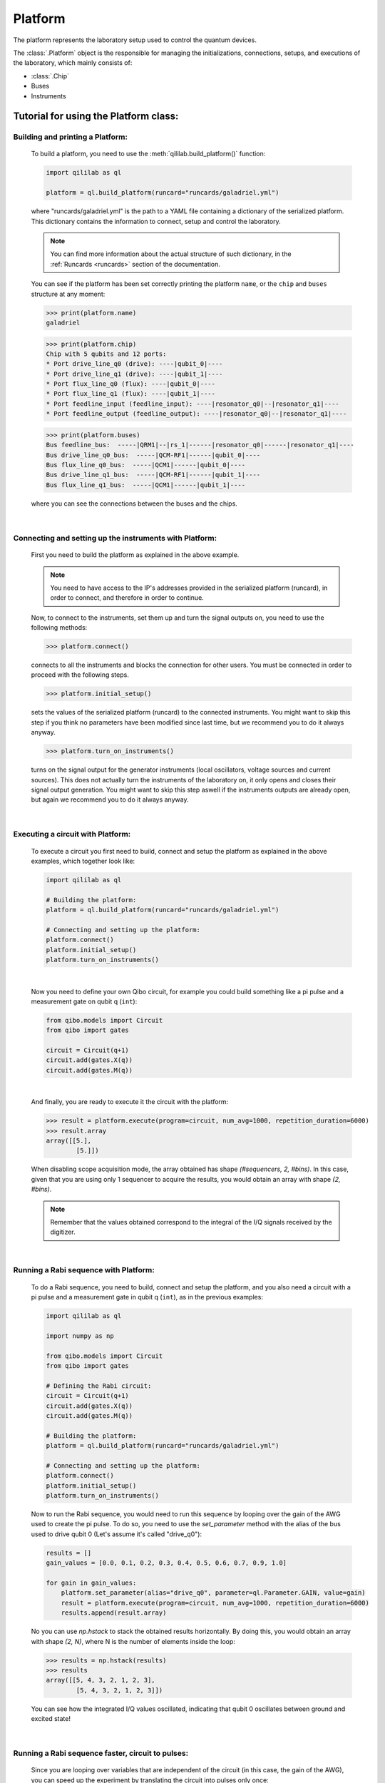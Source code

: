 .. _platform:

Platform
=========

The platform represents the laboratory setup used to control the quantum devices.

The :class:`.Platform` object is the responsible for managing the initializations, connections, setups, and executions of the laboratory, which mainly consists of:

- :class:`.Chip`

- Buses

- Instruments

Tutorial for using the Platform class:
------------------------------------------------------------

Building and printing a Platform:
^^^^^^^^^^^^^^^^^^^^^^^^^^^^^^^^^^

    To build a platform, you need to use the :meth:`qililab.build_platform()` function:

    .. code-block:: python

        import qililab as ql

        platform = ql.build_platform(runcard="runcards/galadriel.yml")

    where "runcards/galadriel.yml" is the path to a YAML file containing a dictionary of the serialized platform. This dictionary contains the information to connect, setup and control the laboratory.

    .. note::

        You can find more information about the actual structure of such dictionary, in the :ref:`Runcards <runcards>` section of the documentation.

    You can see if the platform has been set correctly printing the platform ``name``, or the ``chip`` and ``buses`` structure at any moment:

    >>> print(platform.name)
    galadriel

    >>> print(platform.chip)
    Chip with 5 qubits and 12 ports:
    * Port drive_line_q0 (drive): ----|qubit_0|----
    * Port drive_line_q1 (drive): ----|qubit_1|----
    * Port flux_line_q0 (flux): ----|qubit_0|----
    * Port flux_line_q1 (flux): ----|qubit_1|----
    * Port feedline_input (feedline_input): ----|resonator_q0|--|resonator_q1|----
    * Port feedline_output (feedline_output): ----|resonator_q0|--|resonator_q1|----

    >>> print(platform.buses)
    Bus feedline_bus:  -----|QRM1|--|rs_1|------|resonator_q0|------|resonator_q1|----
    Bus drive_line_q0_bus:  -----|QCM-RF1|------|qubit_0|----
    Bus flux_line_q0_bus:  -----|QCM1|------|qubit_0|----
    Bus drive_line_q1_bus:  -----|QCM-RF1|------|qubit_1|----
    Bus flux_line_q1_bus:  -----|QCM1|------|qubit_1|----

    where you can see the connections between the buses and the chips.

|

Connecting and setting up the instruments with Platform:
^^^^^^^^^^^^^^^^^^^^^^^^^^^^^^^^^^^^^^^^^^^^^^^^^^^^^^^^^

    First you need to build the platform as explained in the above example.

    .. note::

        You need to have access to the IP's addresses provided in the serialized platform (runcard), in order to connect, and therefore in order to continue.

    Now, to connect to the instruments, set them up and turn the signal outputs on, you need to use the following methods:

    >>> platform.connect()

    connects to all the instruments and blocks the connection for other users. You must be connected in order to proceed with the following steps.

    >>> platform.initial_setup()

    sets the values of the serialized platform (runcard) to the connected instruments. You might want to skip this step if you think no
    parameters have been modified since last time, but we recommend you to do it always anyway.

    >>> platform.turn_on_instruments()

    turns on the signal output for the generator instruments (local oscillators, voltage sources and current sources). This does not
    actually turn the instruments of the laboratory on, it only opens and closes their signal output generation. You might want to skip this
    step aswell if the instruments outputs are already open, but again we recommend you to do it always anyway.

|

Executing a circuit with Platform:
^^^^^^^^^^^^^^^^^^^^^^^^^^^^^^^^^^^

    To execute a circuit you first need to build, connect and setup the platform as explained in the above examples, which together look like:

    .. code-block:: python

        import qililab as ql

        # Building the platform:
        platform = ql.build_platform(runcard="runcards/galadriel.yml")

        # Connecting and setting up the platform:
        platform.connect()
        platform.initial_setup()
        platform.turn_on_instruments()

    |

    Now you need to define your own Qibo circuit, for example you could build something like a pi pulse and a measurement gate on qubit q (``int``):

    .. code-block:: python3

        from qibo.models import Circuit
        from qibo import gates

        circuit = Circuit(q+1)
        circuit.add(gates.X(q))
        circuit.add(gates.M(q))

    |

    And finally, you are ready to execute it the circuit with the platform:

    >>> result = platform.execute(program=circuit, num_avg=1000, repetition_duration=6000)
    >>> result.array
    array([[5.],
            [5.]])

    When disabling scope acquisition mode, the array obtained has shape `(#sequencers, 2, #bins)`. In this case,
    given that you are using only 1 sequencer to acquire the results, you would obtain an array with shape `(2, #bins)`.

    .. note::

        Remember that the values obtained correspond to the integral of the I/Q signals received by the
        digitizer.

|

Running a Rabi sequence with Platform:
^^^^^^^^^^^^^^^^^^^^^^^^^^^^^^^^^^^^^^^

    To do a Rabi sequence, you need to build, connect and setup the platform, and you also need a circuit with a
    pi pulse and a measurement gate in qubit q (``int``), as in the previous examples:

    .. code-block:: python

        import qililab as ql

        import numpy as np

        from qibo.models import Circuit
        from qibo import gates

        # Defining the Rabi circuit:
        circuit = Circuit(q+1)
        circuit.add(gates.X(q))
        circuit.add(gates.M(q))

        # Building the platform:
        platform = ql.build_platform(runcard="runcards/galadriel.yml")

        # Connecting and setting up the platform:
        platform.connect()
        platform.initial_setup()
        platform.turn_on_instruments()

    Now to run the Rabi sequence, you would need to run this sequence by looping over the gain of the AWG used
    to create the pi pulse. To do so, you need to use the `set_parameter` method with the alias of the bus used
    to drive qubit 0 (Let's assume it's called "drive_q0"):

    .. code-block:: python3

        results = []
        gain_values = [0.0, 0.1, 0.2, 0.3, 0.4, 0.5, 0.6, 0.7, 0.9, 1.0]

        for gain in gain_values:
            platform.set_parameter(alias="drive_q0", parameter=ql.Parameter.GAIN, value=gain)
            result = platform.execute(program=circuit, num_avg=1000, repetition_duration=6000)
            results.append(result.array)

    No you can use `np.hstack` to stack the obtained results horizontally. By doing this, you would obtain an
    array with shape `(2, N)`, where N is the number of elements inside the loop:

    >>> results = np.hstack(results)
    >>> results
    array([[5, 4, 3, 2, 1, 2, 3],
            [5, 4, 3, 2, 1, 2, 3]])

    You can see how the integrated I/Q values oscillated, indicating that qubit 0 oscillates between ground and
    excited state!

|

Running a Rabi sequence faster, circuit to pulses:
^^^^^^^^^^^^^^^^^^^^^^^^^^^^^^^^^^^^^^^^^^^^^^^^^^^

    Since you are looping over variables that are independent of the circuit (in this case, the gain of the AWG),
    you can speed up the experiment by translating the circuit into pulses only once:

    .. code-block:: python3

        from qililab.pulse.circuit_to_pulses import CircuitToPulses

        pulse_schedule = CircuitToPulses(platform=platform).translate(circuits=[circuit])

    and then, executing the obtained pulses inside the loop. Which is the same as before, but passing the
    `pulse_schedule` instead than the `circuit`, to the `execute` method:

    .. code-block:: python3

        results = []
        gain_values = [0.0, 0.1, 0.2, 0.3, 0.4, 0.5, 0.6, 0.7, 0.9, 1.0]

        for gain in gain_values:
            platform.set_parameter(alias="drive_q0", parameter=ql.Parameter.GAIN, value=gain)
            result = platform.execute(program=pulse_schedule, num_avg=1000, repetition_duration=6000)
            results.append(result.array)

    If you now stack and print the results, you see how you obtain similar results, but much faster!

    >>> results = np.hstack(results)
    >>> results
    array([[5, 4, 3, 2, 1, 2, 3],
            [5, 4, 3, 2, 1, 2, 3]])

|

Running a Ramsey, looping a parameter inside a the circuit:
^^^^^^^^^^^^^^^^^^^^^^^^^^^^^^^^^^^^^^^^^^^^^^^^^^^^^^^^^^^^

    To do a Ramsey, you also need to build, connect and setup the platform, but this time the circuit is different from the previous,
    basically for doing it in qubit q (``int``), you need:

    .. code-block:: python

        import qililab as ql

        from qibo.models import Circuit
        from qibo import gates

        # Defining the Ramsey circuit:
        circuit = Circuit(q + 1)
        circuit.add(gates.RX(q, theta=np.pi/2))
        circuit.add(gates.Align(q, t=0))
        circuit.add(gates.RX(q, theta=np.pi/2))
        circuit.add(gates.Align(q, t=0))
        circuit.add(gates.M(q))

        # Building the platform:
        platform = ql.build_platform(runcard="runcards/galadriel.yml")

        # Connecting and setting up the platform:
        platform.connect()
        platform.initial_setup()
        platform.turn_on_instruments()

    Now to run the Ramsey sequence, you would need to run this sequence by looping over the `t` parameter of the first Align gate. To do so,
    since the parameter is inside the circuit you need to use Qibo own `circuit.set_parameters` method, putting the parameters you want to
    set in the order they appear in the circuit construction:

    .. code-block:: python3

        results_list = []
        wait_times = [1, 2, 3, 4, 5, 6, 7, 8, 9, 10]

        for wait in wait_times:
            circuit.set_parameters([np.pi/2, wait, np.pi/2, 0])
            result = platform.execute(program=circuit, num_avg=1000, repetition_duration=6000)
            results_list.append(result.array)

    which would change the gates parameters for each execution. Concretely, we  were always setting `np.pi/2` to the `theta` parameter of the first
    `RX` gate, then the looped wait time `t` in the first `Align` gate, then another `np.pi/2` to the second `RX`, and finally a `0` to the second `Align` gate.
